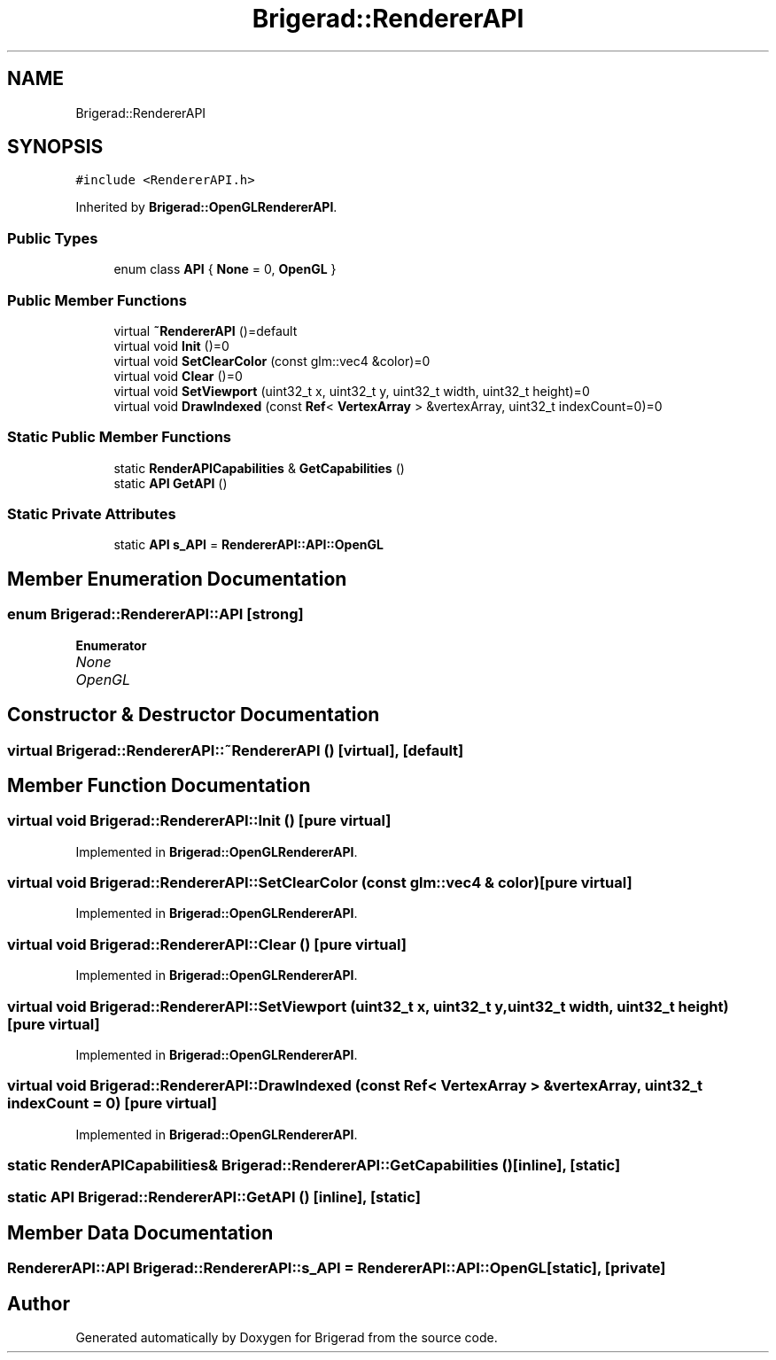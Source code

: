.TH "Brigerad::RendererAPI" 3 "Sun Feb 7 2021" "Version 0.2" "Brigerad" \" -*- nroff -*-
.ad l
.nh
.SH NAME
Brigerad::RendererAPI
.SH SYNOPSIS
.br
.PP
.PP
\fC#include <RendererAPI\&.h>\fP
.PP
Inherited by \fBBrigerad::OpenGLRendererAPI\fP\&.
.SS "Public Types"

.in +1c
.ti -1c
.RI "enum class \fBAPI\fP { \fBNone\fP = 0, \fBOpenGL\fP }"
.br
.in -1c
.SS "Public Member Functions"

.in +1c
.ti -1c
.RI "virtual \fB~RendererAPI\fP ()=default"
.br
.ti -1c
.RI "virtual void \fBInit\fP ()=0"
.br
.ti -1c
.RI "virtual void \fBSetClearColor\fP (const glm::vec4 &color)=0"
.br
.ti -1c
.RI "virtual void \fBClear\fP ()=0"
.br
.ti -1c
.RI "virtual void \fBSetViewport\fP (uint32_t x, uint32_t y, uint32_t width, uint32_t height)=0"
.br
.ti -1c
.RI "virtual void \fBDrawIndexed\fP (const \fBRef\fP< \fBVertexArray\fP > &vertexArray, uint32_t indexCount=0)=0"
.br
.in -1c
.SS "Static Public Member Functions"

.in +1c
.ti -1c
.RI "static \fBRenderAPICapabilities\fP & \fBGetCapabilities\fP ()"
.br
.ti -1c
.RI "static \fBAPI\fP \fBGetAPI\fP ()"
.br
.in -1c
.SS "Static Private Attributes"

.in +1c
.ti -1c
.RI "static \fBAPI\fP \fBs_API\fP = \fBRendererAPI::API::OpenGL\fP"
.br
.in -1c
.SH "Member Enumeration Documentation"
.PP 
.SS "enum \fBBrigerad::RendererAPI::API\fP\fC [strong]\fP"

.PP
\fBEnumerator\fP
.in +1c
.TP
\fB\fINone \fP\fP
.TP
\fB\fIOpenGL \fP\fP
.SH "Constructor & Destructor Documentation"
.PP 
.SS "virtual Brigerad::RendererAPI::~RendererAPI ()\fC [virtual]\fP, \fC [default]\fP"

.SH "Member Function Documentation"
.PP 
.SS "virtual void Brigerad::RendererAPI::Init ()\fC [pure virtual]\fP"

.PP
Implemented in \fBBrigerad::OpenGLRendererAPI\fP\&.
.SS "virtual void Brigerad::RendererAPI::SetClearColor (const glm::vec4 & color)\fC [pure virtual]\fP"

.PP
Implemented in \fBBrigerad::OpenGLRendererAPI\fP\&.
.SS "virtual void Brigerad::RendererAPI::Clear ()\fC [pure virtual]\fP"

.PP
Implemented in \fBBrigerad::OpenGLRendererAPI\fP\&.
.SS "virtual void Brigerad::RendererAPI::SetViewport (uint32_t x, uint32_t y, uint32_t width, uint32_t height)\fC [pure virtual]\fP"

.PP
Implemented in \fBBrigerad::OpenGLRendererAPI\fP\&.
.SS "virtual void Brigerad::RendererAPI::DrawIndexed (const \fBRef\fP< \fBVertexArray\fP > & vertexArray, uint32_t indexCount = \fC0\fP)\fC [pure virtual]\fP"

.PP
Implemented in \fBBrigerad::OpenGLRendererAPI\fP\&.
.SS "static \fBRenderAPICapabilities\fP& Brigerad::RendererAPI::GetCapabilities ()\fC [inline]\fP, \fC [static]\fP"

.SS "static \fBAPI\fP Brigerad::RendererAPI::GetAPI ()\fC [inline]\fP, \fC [static]\fP"

.SH "Member Data Documentation"
.PP 
.SS "\fBRendererAPI::API\fP Brigerad::RendererAPI::s_API = \fBRendererAPI::API::OpenGL\fP\fC [static]\fP, \fC [private]\fP"


.SH "Author"
.PP 
Generated automatically by Doxygen for Brigerad from the source code\&.
